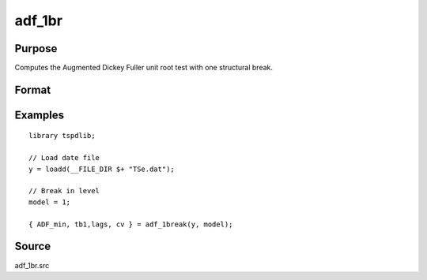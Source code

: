
adf_1br
==============================================

Purpose
----------------

Computes the Augmented Dickey Fuller unit root test with one structural break.

Format
----------------
.. function:: { tstat, tb, lags, cv } = adf_1br(y, model [, pmax, ic, trimm])


    :param y: Time series data to be test.

    :type y: Nx1 matrix

    :param model: Model to be implemented.

          =========== ==============
          1           Break in level.
          2           Break in level and trend.
          =========== ==============

    :type model: Scalar

    :param pmax: Optional, the maximum number of lags for Dy. Default = 8.
    :type pmax: Scalar

    :param ic: Optional, the information criterion used for choosing lags.
    =========== ==============
    1           Akaike.
    2           Schwarz.
    3           t-stat significance.
    =========== ==============
    Default = 3.
    :type ic: Scalar

    :param trimm: Optional, trimming rate. Default = 0.10.
    :type trimm: Scalar

    :return tstat: Minimum test statistic.
    :rtype tstat: Scalar

    :return tb: Location of break.
    :rtype tb: Scalar

    :return lags: Number of lags selected by chosen information criterion.
    :rtype lags: Scalar

    :return cv: 1, 5, and 10 percent critical values for :func:`adf_1br` tau-stat.
    :rtype cv: Vector

Examples
--------

::

  library tspdlib;

  // Load date file
  y = loadd(__FILE_DIR $+ "TSe.dat");

  // Break in level
  model = 1;

  { ADF_min, tb1,lags, cv } = adf_1break(y, model);

Source
------

adf_1br.src

.. seealso:: Functions :func:`adf`, :func:`adf_2br`
